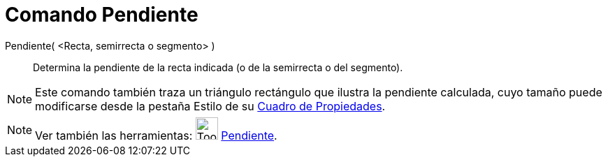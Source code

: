 = Comando Pendiente
:page-en: commands/Slope
ifdef::env-github[:imagesdir: /es/modules/ROOT/assets/images]

Pendiente( <Recta, semirrecta o segmento> )::
  Determina la pendiente de la recta indicada (o de la semirrecta o del segmento).

[NOTE]
====

Este comando también traza un triángulo rectángulo que ilustra la pendiente calculada, cuyo tamaño puede modificarse
desde la pestaña Estilo de su xref:/Cuadro_de_Propiedades.adoc[Cuadro de Propiedades].

====

[NOTE]
====

Ver también las herramientas: image:Tool_Slope.gif[Tool Slope.gif,width=32,height=32]
xref:/tools/Pendiente.adoc[Pendiente].

====
